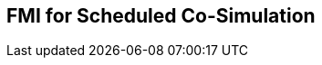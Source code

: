 == FMI for Scheduled Co-Simulation [[fmi-for-scheduled-co-simulation]]

// TODO: Give overall description of scheduled cosim.

